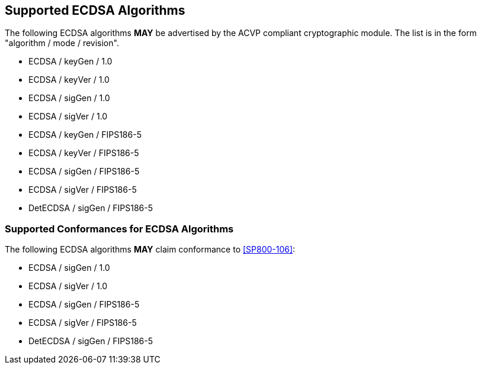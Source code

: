 
[#supported]
== Supported ECDSA Algorithms

The following ECDSA algorithms *MAY* be advertised by the ACVP compliant cryptographic module. The list is in the form "algorithm / mode / revision".

* ECDSA / keyGen / 1.0
* ECDSA / keyVer / 1.0
* ECDSA / sigGen / 1.0
* ECDSA / sigVer / 1.0
* ECDSA / keyGen / FIPS186-5
* ECDSA / keyVer / FIPS186-5
* ECDSA / sigGen / FIPS186-5
* ECDSA / sigVer / FIPS186-5
* DetECDSA / sigGen / FIPS186-5

[[supported_conformances]]
=== Supported Conformances for ECDSA Algorithms

The following ECDSA algorithms *MAY* claim conformance to <<SP800-106>>:

* ECDSA / sigGen / 1.0
* ECDSA / sigVer / 1.0
* ECDSA / sigGen / FIPS186-5
* ECDSA / sigVer / FIPS186-5
* DetECDSA / sigGen / FIPS186-5
